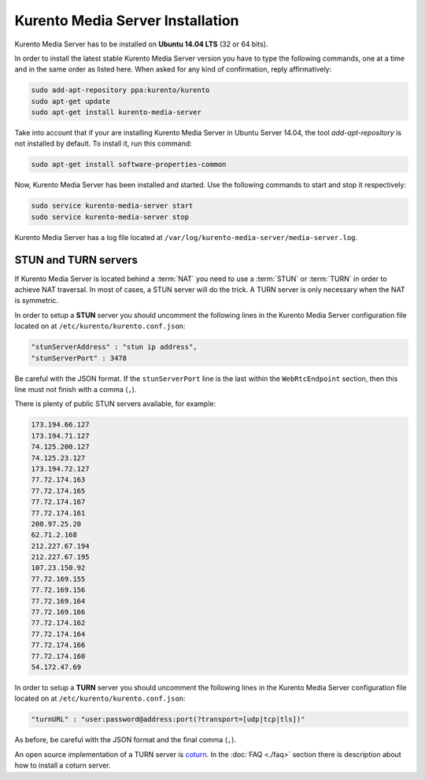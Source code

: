 %%%%%%%%%%%%%%%%%%%%%%%%%%%%%%%%%
Kurento Media Server Installation
%%%%%%%%%%%%%%%%%%%%%%%%%%%%%%%%%

Kurento Media Server has to be installed on **Ubuntu 14.04 LTS** (32 or 64 bits).

In order to install the latest stable Kurento Media Server version you have to
type the following commands, one at a time and in the same order as listed
here. When asked for any kind of confirmation, reply affirmatively:

.. sourcecode:: console

   sudo add-apt-repository ppa:kurento/kurento
   sudo apt-get update
   sudo apt-get install kurento-media-server

Take into account that if your are installing Kurento Media Server in Ubuntu
Server 14.04, the tool *add-apt-repository* is not installed by default. To
install it, run this command:

.. sourcecode:: console

   sudo apt-get install software-properties-common

Now, Kurento Media Server has been installed and started. Use the following
commands to start and stop it respectively:

.. sourcecode:: console

    sudo service kurento-media-server start
    sudo service kurento-media-server stop

Kurento Media Server has a log file located at
``/var/log/kurento-media-server/media-server.log``.


STUN and TURN servers
=====================

If Kurento Media Server is located behind a :term:`NAT` you need to use a
:term:`STUN` or :term:`TURN` in order to achieve NAT traversal. In most of
cases, a STUN server will do the trick. A TURN server is only necessary when
the NAT is symmetric.

In order to setup a **STUN** server you should uncomment the following lines in
the Kurento Media Server configuration file located on at
``/etc/kurento/kurento.conf.json``:

.. sourcecode:: js

   "stunServerAddress" : "stun ip address",
   "stunServerPort" : 3478

Be careful with the JSON format. If the ``stunServerPort`` line is the last
within the ``WebRtcEndpoint`` section, then this line must not finish with a
comma (``,``).

There is plenty of public STUN servers available, for example:

.. sourcecode:: js

   173.194.66.127
   173.194.71.127
   74.125.200.127
   74.125.23.127
   173.194.72.127
   77.72.174.163
   77.72.174.165
   77.72.174.167
   77.72.174.161
   208.97.25.20
   62.71.2.168
   212.227.67.194
   212.227.67.195
   107.23.150.92
   77.72.169.155
   77.72.169.156
   77.72.169.164
   77.72.169.166
   77.72.174.162
   77.72.174.164
   77.72.174.166
   77.72.174.160
   54.172.47.69

In order to setup a **TURN** server you should uncomment the following lines in
the Kurento Media Server configuration file located on at
``/etc/kurento/kurento.conf.json``:

.. sourcecode:: js

   "turnURL" : "user:password@address:port(?transport=[udp|tcp|tls])"

As before, be careful with the JSON format and the final comma (``,``).

An open source implementation of a TURN server is
`coturn <https://code.google.com/p/coturn/>`_. In the :doc:`FAQ <./faq>`
section there is description about how to install a coturn server.
